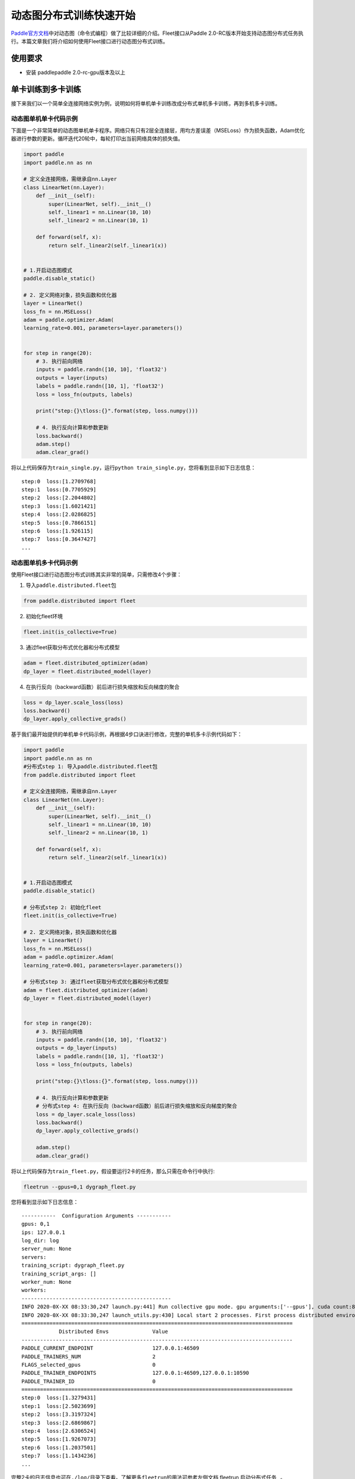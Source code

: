 动态图分布式训练快速开始
========================

`Paddle官方文档 <https://www.paddlepaddle.org.cn/documentation/docs/zh/2.0-beta/tutorial/quick_start/dynamic_graph/dynamic_graph.html>`__\ 中对动态图（命令式编程）做了比较详细的介绍。Fleet接口从Paddle
2.0-RC版本开始支持动态图分布式任务执行。本篇文章我们将介绍如何使用Fleet接口进行动态图分布式训练。


使用要求
--------

-  安装 paddlepaddle 2.0-rc-gpu版本及以上


单卡训练到多卡训练
------------------

接下来我们以一个简单全连接网络实例为例，说明如何将单机单卡训练改成分布式单机多卡训练，再到多机多卡训练。


动态图单机单卡代码示例
^^^^^^^^^^^^^^^^^^^^^^

下面是一个非常简单的动态图单机单卡程序。网络只有只有2层全连接层，用均方差误差（MSELoss）作为损失函数，Adam优化器进行参数的更新。循环迭代20轮中，每轮打印出当前网络具体的损失值。

.. code:: py

   import paddle
   import paddle.nn as nn

   # 定义全连接网络，需继承自nn.Layer
   class LinearNet(nn.Layer):
       def __init__(self):
           super(LinearNet, self).__init__()
           self._linear1 = nn.Linear(10, 10)
           self._linear2 = nn.Linear(10, 1)

       def forward(self, x):
           return self._linear2(self._linear1(x))


   # 1.开启动态图模式
   paddle.disable_static()

   # 2. 定义网络对象，损失函数和优化器
   layer = LinearNet()
   loss_fn = nn.MSELoss()
   adam = paddle.optimizer.Adam(
   learning_rate=0.001, parameters=layer.parameters())


   for step in range(20):
       # 3. 执行前向网络
       inputs = paddle.randn([10, 10], 'float32')
       outputs = layer(inputs)
       labels = paddle.randn([10, 1], 'float32')
       loss = loss_fn(outputs, labels)

       print("step:{}\tloss:{}".format(step, loss.numpy()))

       # 4. 执行反向计算和参数更新
       loss.backward()
       adam.step()
       adam.clear_grad()

将以上代码保存为\ ``train_single.py``\ ，运行\ ``python train_single.py``\ ，您将看到显示如下日志信息：

::

   step:0  loss:[1.2709768]
   step:1  loss:[0.7705929]
   step:2  loss:[2.2044802]
   step:3  loss:[1.6021421]
   step:4  loss:[2.0286825]
   step:5  loss:[0.7866151]
   step:6  loss:[1.926115]
   step:7  loss:[0.3647427]
   ...


动态图单机多卡代码示例
^^^^^^^^^^^^^^^^^^^^^^

使用Fleet接口进行动态图分布式训练其实非常的简单，只需修改4个步骤： 

1. 导入\ ``paddle.distributed.fleet``\ 包

.. code:: py

   from paddle.distributed import fleet

2. 初始化fleet环境

.. code:: py

   fleet.init(is_collective=True)

3. 通过fleet获取分布式优化器和分布式模型

.. code:: py

   adam = fleet.distributed_optimizer(adam)
   dp_layer = fleet.distributed_model(layer)

4. 在执行反向（backward函数）前后进行损失缩放和反向梯度的聚合

.. code:: py

   loss = dp_layer.scale_loss(loss)
   loss.backward()
   dp_layer.apply_collective_grads()

基于我们最开始提供的单机单卡代码示例，再根据4步口诀进行修改，完整的单机多卡示例代码如下：

.. code:: py

   import paddle
   import paddle.nn as nn
   #分布式step 1: 导入paddle.distributed.fleet包
   from paddle.distributed import fleet

   # 定义全连接网络，需继承自nn.Layer
   class LinearNet(nn.Layer):
       def __init__(self):
           super(LinearNet, self).__init__()
           self._linear1 = nn.Linear(10, 10)
           self._linear2 = nn.Linear(10, 1)

       def forward(self, x):
           return self._linear2(self._linear1(x))


   # 1.开启动态图模式
   paddle.disable_static()

   # 分布式step 2: 初始化fleet
   fleet.init(is_collective=True)

   # 2. 定义网络对象，损失函数和优化器
   layer = LinearNet()
   loss_fn = nn.MSELoss()
   adam = paddle.optimizer.Adam(
   learning_rate=0.001, parameters=layer.parameters())

   # 分布式step 3: 通过fleet获取分布式优化器和分布式模型
   adam = fleet.distributed_optimizer(adam)
   dp_layer = fleet.distributed_model(layer)


   for step in range(20):
       # 3. 执行前向网络
       inputs = paddle.randn([10, 10], 'float32')
       outputs = dp_layer(inputs)
       labels = paddle.randn([10, 1], 'float32')
       loss = loss_fn(outputs, labels)

       print("step:{}\tloss:{}".format(step, loss.numpy()))

       # 4. 执行反向计算和参数更新
       # 分布式step 4: 在执行反向（backward函数）前后进行损失缩放和反向梯度的聚合
       loss = dp_layer.scale_loss(loss)
       loss.backward()
       dp_layer.apply_collective_grads()

       adam.step()
       adam.clear_grad()

将以上代码保存为\ ``train_fleet.py``\ ，假设要运行2卡的任务，那么只需在命令行中执行:

.. code:: sh

   fleetrun --gpus=0,1 dygraph_fleet.py

您将看到显示如下日志信息：

::

   -----------  Configuration Arguments -----------
   gpus: 0,1
   ips: 127.0.0.1
   log_dir: log
   server_num: None
   servers:
   training_script: dygraph_fleet.py
   training_script_args: []
   worker_num: None
   workers:
   ------------------------------------------------
   INFO 2020-0X-XX 08:33:30,247 launch.py:441] Run collective gpu mode. gpu arguments:['--gpus'], cuda count:8
   INFO 2020-0X-XX 08:33:30,247 launch_utils.py:430] Local start 2 processes. First process distributed environment info (Only For Debug):
   =======================================================================================
               Distributed Envs              Value
   ---------------------------------------------------------------------------------------
   PADDLE_CURRENT_ENDPOINT                   127.0.0.1:46509
   PADDLE_TRAINERS_NUM                       2
   FLAGS_selected_gpus                       0
   PADDLE_TRAINER_ENDPOINTS                  127.0.0.1:46509,127.0.0.1:10590
   PADDLE_TRAINER_ID                         0
   =======================================================================================
   step:0  loss:[1.3279431]
   step:1  loss:[2.5023699]
   step:2  loss:[3.3197324]
   step:3  loss:[2.6869867]
   step:4  loss:[2.6306524]
   step:5  loss:[1.9267073]
   step:6  loss:[1.2037501]
   step:7  loss:[1.1434236]
   ...

完整2卡的日志信息也可在\ ``./log/``\ 目录下查看。了解更多\ ``fleetrun``\ 的用法可参考左侧文档 fleetrun 启动分布式任务_ 。

.. _fleetrun 启动分布式任务: paddle_fleet_rst/fleetrun_usage_cn.rst


单机多卡到多机多卡训练
----------------------

从单机多卡到多机多卡训练，在代码上并不需要做任何改动，只需修改启动命令，以2机4卡为例：

.. code:: sh

   fleetrun --ips="xx.xx.xx.xx,yy.yy.yy.yy" --gpus=0,1 dygraph_fleet.py

在2台机器上\ **分别**\ 运行以上启动命令，\ ``fleetrun``\ 将在后台分别启动2个多进程任务，执行分布式多机训练。
您将在ip为xx.xx.xx.xx的机器上看到命令台输出日志信息：

::

   -----------  Configuration Arguments -----------
   gpus: None
   ips: xx.xx.xx.xx,yy.yy.yy.yy
   log_dir: log
   server_num: None
   servers:
   training_script: dygraph_fleet.py
   training_script_args: []
   worker_num: None
   workers:
   ------------------------------------------------
   INFO 2020-0X-XX 21:29:41,918 launch.py:434] Run collective gpu mode. gpu arguments:['--ips'], cuda count:2
   INFO 2020-0X-XX 21:29:41,919 launch_utils.py:426] Local start 2 processes. First process distributed environment info (Only For Debug):
       +=======================================================================================+
       |                        Distributed Envs                      Value                    |
       +---------------------------------------------------------------------------------------+
       |                 PADDLE_CURRENT_ENDPOINT               xx.xx.xx.xx:6070              |
       |                     PADDLE_TRAINERS_NUM                        4                      |
       |                     FLAGS_selected_gpus                        0                      |
       |                PADDLE_TRAINER_ENDPOINTS  ... :6071,yy.yy.yy.yy:6070,yy.yy.yy.yy:6071|
       |                       PADDLE_TRAINER_ID                        0                      |
       +=======================================================================================+
   step:0  loss:[5.2519045]
   step:1  loss:[3.139771]
   step:2  loss:[2.0075738]
   step:3  loss:[1.4674551]
   step:4  loss:[4.0751777]
   step:5  loss:[2.6568782]
   step:6  loss:[1.1998112]
   ...

同样完整的日志信息也分别在xx.xx.xx.xx机器和yy.yy.yy.yy机器上的\ ``./log/``\ 目录下查看。


总结
----

至此，相信您已经通过4步口诀掌握了如何将一个普通的paddle动态图单卡任务转换为多卡任务。推荐使用单卡进行调试，真正执行训练时切换为多卡任务。我们也将在未来继续完善\ ``fleet``\ 动态图模块，通过与静态图类似的方式实现分布式训练任务在不同场景下的优化，敬请期待！

